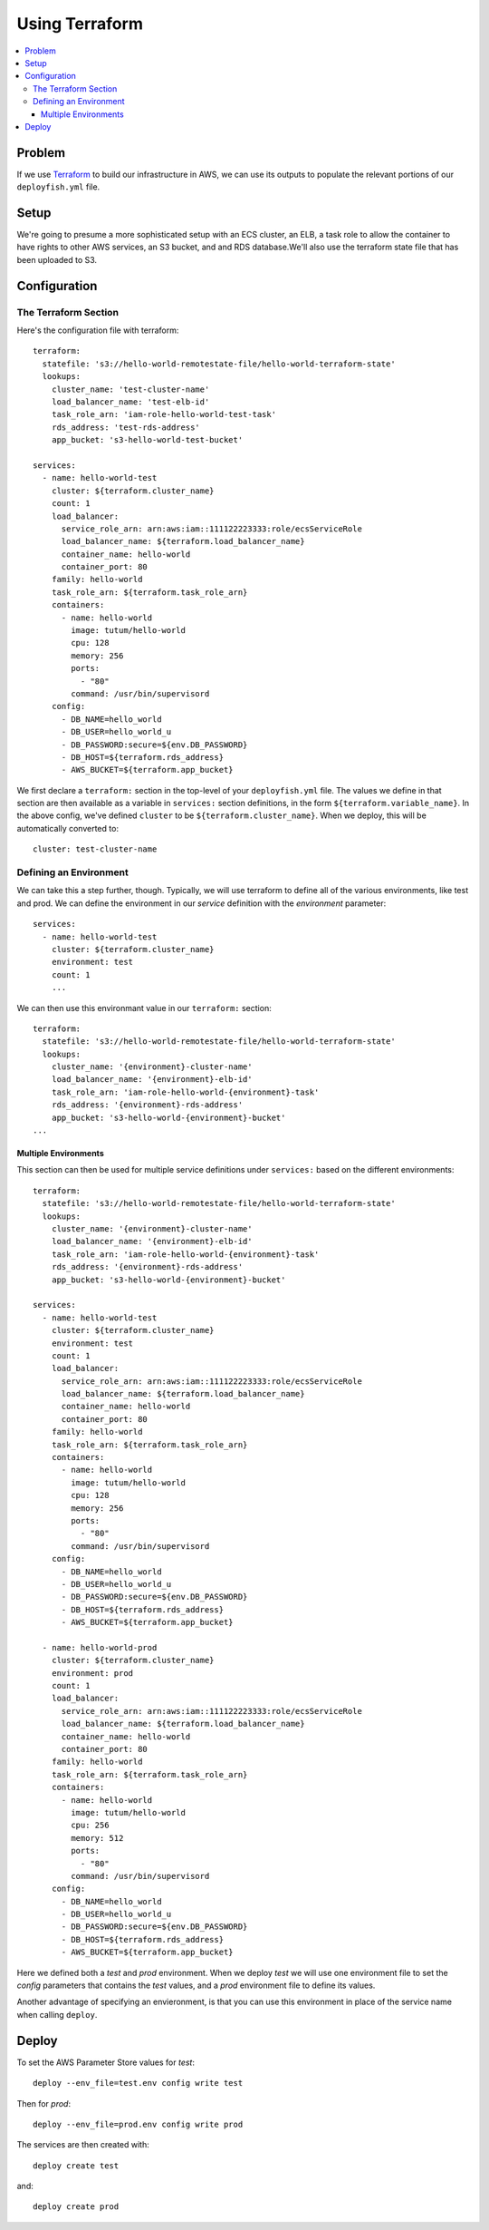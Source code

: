 ***************
Using Terraform
***************

.. contents::
    :local:

Problem
=======

If we use `Terraform <https://www.terraform.io/>`_ to build our infrastructure
in AWS, we can use its outputs to populate the relevant portions of our
``deployfish.yml`` file.

Setup
=====

We're going to presume a more sophisticated setup with an ECS cluster, an ELB,
a task role to allow the container to have rights to other AWS services, an S3
bucket, and and RDS database.We'll also use the terraform state file that has
been uploaded to S3.

Configuration
=============

The Terraform Section
---------------------

Here's the configuration file with terraform::

    terraform:
      statefile: 's3://hello-world-remotestate-file/hello-world-terraform-state'
      lookups:
        cluster_name: 'test-cluster-name'
        load_balancer_name: 'test-elb-id'
        task_role_arn: 'iam-role-hello-world-test-task'
        rds_address: 'test-rds-address'
        app_bucket: 's3-hello-world-test-bucket'

    services:
      - name: hello-world-test
        cluster: ${terraform.cluster_name}
        count: 1
        load_balancer:
          service_role_arn: arn:aws:iam::111122223333:role/ecsServiceRole
          load_balancer_name: ${terraform.load_balancer_name}
          container_name: hello-world
          container_port: 80
        family: hello-world
        task_role_arn: ${terraform.task_role_arn}
        containers:
          - name: hello-world
            image: tutum/hello-world
            cpu: 128
            memory: 256
            ports:
              - "80"
            command: /usr/bin/supervisord
        config:
          - DB_NAME=hello_world
          - DB_USER=hello_world_u
          - DB_PASSWORD:secure=${env.DB_PASSWORD}
          - DB_HOST=${terraform.rds_address}
          - AWS_BUCKET=${terraform.app_bucket}

We first declare a ``terraform:`` section in the top-level of your
``deployfish.yml`` file. The values we define in that section are then
available as a variable in ``services:`` section definitions, in the form
``${terraform.variable_name}``. In the above config, we've defined ``cluster`` to
be ``${terraform.cluster_name}``. When we deploy, this will be automatically
converted to::

    cluster: test-cluster-name

Defining an Environment
-----------------------

We can take this a step further, though. Typically, we will use terraform to
define all of the various environments, like test and prod. We can define the
environment in our *service* definition with the *environment* parameter::

    services:
      - name: hello-world-test
        cluster: ${terraform.cluster_name}
        environment: test
        count: 1
        ...

We can then use this environmant value in our ``terraform:`` section::

    terraform:
      statefile: 's3://hello-world-remotestate-file/hello-world-terraform-state'
      lookups:
        cluster_name: '{environment}-cluster-name'
        load_balancer_name: '{environment}-elb-id'
        task_role_arn: 'iam-role-hello-world-{environment}-task'
        rds_address: '{environment}-rds-address'
        app_bucket: 's3-hello-world-{environment}-bucket'
    ...

Multiple Environments
^^^^^^^^^^^^^^^^^^^^^

This section can then be used for multiple service definitions under
``services:`` based on the different environments::

    terraform:
      statefile: 's3://hello-world-remotestate-file/hello-world-terraform-state'
      lookups:
        cluster_name: '{environment}-cluster-name'
        load_balancer_name: '{environment}-elb-id'
        task_role_arn: 'iam-role-hello-world-{environment}-task'
        rds_address: '{environment}-rds-address'
        app_bucket: 's3-hello-world-{environment}-bucket'

    services:
      - name: hello-world-test
        cluster: ${terraform.cluster_name}
        environment: test
        count: 1
        load_balancer:
          service_role_arn: arn:aws:iam::111122223333:role/ecsServiceRole
          load_balancer_name: ${terraform.load_balancer_name}
          container_name: hello-world
          container_port: 80
        family: hello-world
        task_role_arn: ${terraform.task_role_arn}
        containers:
          - name: hello-world
            image: tutum/hello-world
            cpu: 128
            memory: 256
            ports:
              - "80"
            command: /usr/bin/supervisord
        config:
          - DB_NAME=hello_world
          - DB_USER=hello_world_u
          - DB_PASSWORD:secure=${env.DB_PASSWORD}
          - DB_HOST=${terraform.rds_address}
          - AWS_BUCKET=${terraform.app_bucket}

      - name: hello-world-prod
        cluster: ${terraform.cluster_name}
        environment: prod
        count: 1
        load_balancer:
          service_role_arn: arn:aws:iam::111122223333:role/ecsServiceRole
          load_balancer_name: ${terraform.load_balancer_name}
          container_name: hello-world
          container_port: 80
        family: hello-world
        task_role_arn: ${terraform.task_role_arn}
        containers:
          - name: hello-world
            image: tutum/hello-world
            cpu: 256
            memory: 512
            ports:
              - "80"
            command: /usr/bin/supervisord
        config:
          - DB_NAME=hello_world
          - DB_USER=hello_world_u
          - DB_PASSWORD:secure=${env.DB_PASSWORD}
          - DB_HOST=${terraform.rds_address}
          - AWS_BUCKET=${terraform.app_bucket}

Here we defined both a *test* and *prod* environment. When we deploy *test* we
will use one environment file to set the *config* parameters that contains the
*test* values, and a *prod* environment file to define its values.

Another advantage of specifying an envieronment, is that you can use this
environment in place of the service name when calling ``deploy``.

Deploy
======

To set the AWS Parameter Store values for *test*::

    deploy --env_file=test.env config write test

Then for *prod*::

    deploy --env_file=prod.env config write prod

The services are then created with::

    deploy create test

and::

    deploy create prod
